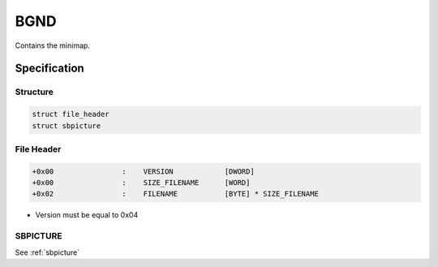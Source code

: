 BGND
====

Contains the minimap.

Specification
-------------

Structure
^^^^^^^^^

.. code-block:: text

    struct file_header
    struct sbpicture

File Header
^^^^^^^^^^^

.. code-block:: text

    +0x00                :    VERSION            [DWORD]
    +0x00                :    SIZE_FILENAME      [WORD]
    +0x02                :    FILENAME           [BYTE] * SIZE_FILENAME

* Version must be equal to 0x04

SBPICTURE
^^^^^^^^^

See :ref:`sbpicture`